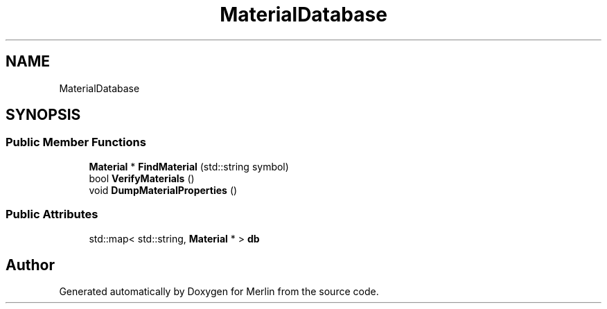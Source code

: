 .TH "MaterialDatabase" 3 "Fri Aug 4 2017" "Version 5.02" "Merlin" \" -*- nroff -*-
.ad l
.nh
.SH NAME
MaterialDatabase
.SH SYNOPSIS
.br
.PP
.SS "Public Member Functions"

.in +1c
.ti -1c
.RI "\fBMaterial\fP * \fBFindMaterial\fP (std::string symbol)"
.br
.ti -1c
.RI "bool \fBVerifyMaterials\fP ()"
.br
.ti -1c
.RI "void \fBDumpMaterialProperties\fP ()"
.br
.in -1c
.SS "Public Attributes"

.in +1c
.ti -1c
.RI "std::map< std::string, \fBMaterial\fP * > \fBdb\fP"
.br
.in -1c

.SH "Author"
.PP 
Generated automatically by Doxygen for Merlin from the source code\&.
